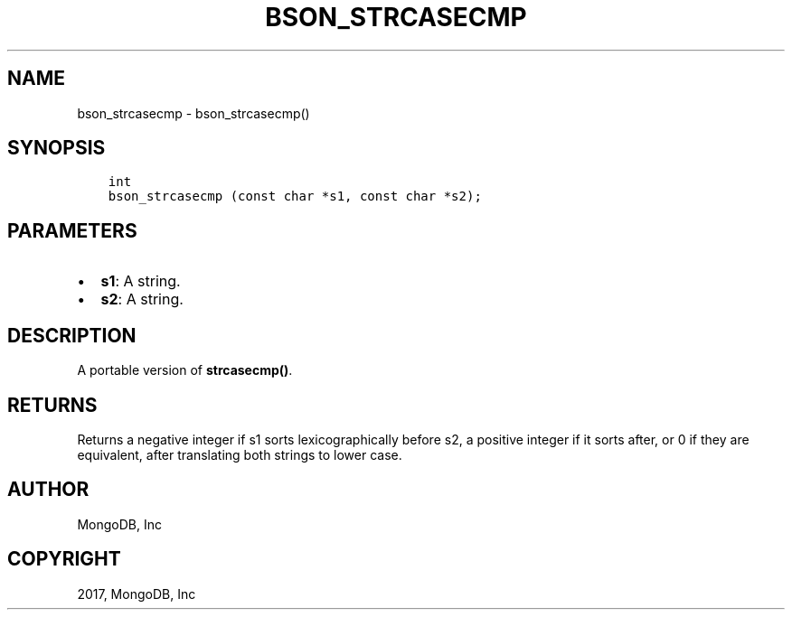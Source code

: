 .\" Man page generated from reStructuredText.
.
.TH "BSON_STRCASECMP" "3" "Oct 11, 2017" "1.8.1" "Libbson"
.SH NAME
bson_strcasecmp \- bson_strcasecmp()
.
.nr rst2man-indent-level 0
.
.de1 rstReportMargin
\\$1 \\n[an-margin]
level \\n[rst2man-indent-level]
level margin: \\n[rst2man-indent\\n[rst2man-indent-level]]
-
\\n[rst2man-indent0]
\\n[rst2man-indent1]
\\n[rst2man-indent2]
..
.de1 INDENT
.\" .rstReportMargin pre:
. RS \\$1
. nr rst2man-indent\\n[rst2man-indent-level] \\n[an-margin]
. nr rst2man-indent-level +1
.\" .rstReportMargin post:
..
.de UNINDENT
. RE
.\" indent \\n[an-margin]
.\" old: \\n[rst2man-indent\\n[rst2man-indent-level]]
.nr rst2man-indent-level -1
.\" new: \\n[rst2man-indent\\n[rst2man-indent-level]]
.in \\n[rst2man-indent\\n[rst2man-indent-level]]u
..
.SH SYNOPSIS
.INDENT 0.0
.INDENT 3.5
.sp
.nf
.ft C
int
bson_strcasecmp (const char *s1, const char *s2);
.ft P
.fi
.UNINDENT
.UNINDENT
.SH PARAMETERS
.INDENT 0.0
.IP \(bu 2
\fBs1\fP: A string.
.IP \(bu 2
\fBs2\fP: A string.
.UNINDENT
.SH DESCRIPTION
.sp
A portable version of \fBstrcasecmp()\fP\&.
.SH RETURNS
.sp
Returns a negative integer if s1 sorts lexicographically before s2, a positive
integer if it sorts after, or 0 if they are equivalent, after translating both
strings to lower case.
.SH AUTHOR
MongoDB, Inc
.SH COPYRIGHT
2017, MongoDB, Inc
.\" Generated by docutils manpage writer.
.
